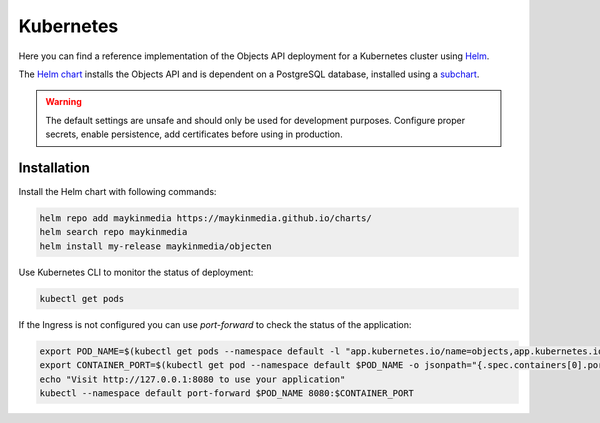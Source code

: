 .. _deployment_objects_kubernetes:

==========
Kubernetes
==========

Here you can find a reference implementation of the Objects API deployment for
a Kubernetes cluster using `Helm`_.

The `Helm chart`_ installs the Objects API and is dependent on a PostgreSQL
database, installed using a `subchart`_.

.. warning:: The default settings are unsafe and should only be used for
   development purposes. Configure proper secrets, enable persistence, add
   certificates before using in production.


Installation
============

Install the Helm chart with following commands:

.. code:: shell

   helm repo add maykinmedia https://maykinmedia.github.io/charts/
   helm search repo maykinmedia
   helm install my-release maykinmedia/objecten


Use Kubernetes CLI to monitor the status of deployment:

.. code:: shell

   kubectl get pods


If the Ingress is not configured you can use `port-forward` to check the status
of the application:

.. code:: shell

   export POD_NAME=$(kubectl get pods --namespace default -l "app.kubernetes.io/name=objects,app.kubernetes.io/instance=objects" -o jsonpath="{.items[0].metadata.name}")
   export CONTAINER_PORT=$(kubectl get pod --namespace default $POD_NAME -o jsonpath="{.spec.containers[0].ports[0].containerPort}")
   echo "Visit http://127.0.0.1:8080 to use your application"
   kubectl --namespace default port-forward $POD_NAME 8080:$CONTAINER_PORT


.. _`Helm`: https://helm.sh/
.. _`subchart`: https://github.com/bitnami/charts/tree/master/bitnami/postgresql
.. _`Helm chart`: https://github.com/maykinmedia/charts/tree/main/charts/objecten